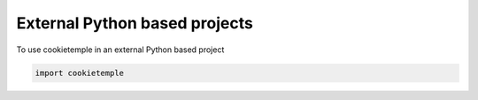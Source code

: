External Python based projects
------------------------------

To use cookietemple in an external Python based project

.. code-block:: python

    import cookietemple
